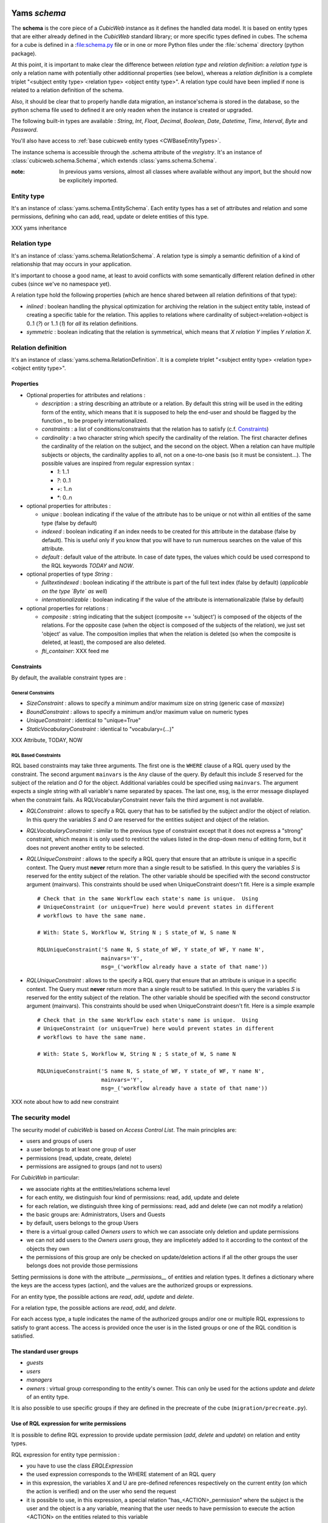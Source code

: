 .. -*- coding: utf-8 -*-

Yams *schema*
-------------

The **schema** is the core piece of a *CubicWeb* instance as it defines
the handled data model. It is based on entity types that are either already
defined in the *CubicWeb* standard library; or more specific types defined
in cubes. The schema for a cube is defined in a :file:schema.py file or in
one or more Python files under the :file:`schema` directory (python package).

At this point, it is important to make clear the difference between
*relation type* and *relation definition*: a *relation type* is only a relation
name with potentially other additionnal properties (see below), whereas a
*relation definition* is a complete triplet
"<subject entity type> <relation type> <object entity type>".
A relation type could have been implied if none is related to a
relation definition of the schema.

Also, it should be clear that to properly handle data migration, an instance'schema
is stored in the database, so the python schema file used to defined it are only readen
when the instance is created or upgraded.

The following built-in types are available : `String`, `Int`, `Float`,
`Decimal`, `Boolean`, `Date`, `Datetime`, `Time`, `Interval`, `Byte`
and `Password`.

You'll also have access to :ref:`base cubicweb entity types <CWBaseEntityTypes>`.

The instance schema is accessible through the .schema attribute of the
`vregistry`.  It's an instance of :class:`cubicweb.schema.Schema`, which
extends :class:`yams.schema.Schema`.

:note:
  In previous yams versions, almost all classes where available without
  any import, but the should now be explicitely imported.


Entity type
~~~~~~~~~~~
It's an instance of :class:`yams.schema.EntitySchema`. Each entity types has
a set of attributes and relation and some permissions, defining who can add, read,
update or delete entities of this type.

XXX yams inheritance

Relation type
~~~~~~~~~~~~~
It's an instance of :class:`yams.schema.RelationSchema`. A relation type is simply
a semantic definition of a kind of relationship that may occurs in your application.

It's important to choose a good name, at least to avoid conflicts with some semantically
different relation defined in other cubes (since we've no namespace yet).

A relation type hold the following properties (which are hence shared between all
relation definitions of that type):

* `inlined` : boolean handling the physical optimization for archiving
  the relation in the subject entity table, instead of creating a specific
  table for the relation. This applies to relations where cardinality
  of subject->relation->object is 0..1 (`?`) or 1..1 (`1`) for *all* its relation
  definitions.

* `symmetric` : boolean indicating that the relation is symmetrical, which
  means that `X relation Y` implies `Y relation X`.


Relation definition
~~~~~~~~~~~~~~~~~~~
It's an instance of :class:`yams.schema.RelationDefinition`. It is a complete triplet
"<subject entity type> <relation type> <object entity type>".

Properties
``````````

* Optional properties for attributes and relations :

  - `description` : a string describing an attribute or a relation. By default
    this string will be used in the editing form of the entity, which means
    that it is supposed to help the end-user and should be flagged by the
    function `_` to be properly internationalized.

  - `constraints` : a list of conditions/constraints that the relation has to
    satisfy (c.f. `Constraints`_)

  - `cardinality` : a two character string which specify the cardinality of the
    relation. The first character defines the cardinality of the relation on
    the subject, and the second on the object. When a relation can have
    multiple subjects or objects, the cardinality applies to all,
    not on a one-to-one basis (so it must be consistent...). The possible
    values are inspired from regular expression syntax :

    * `1`: 1..1
    * `?`: 0..1
    * `+`: 1..n
    * `*`: 0..n

* optional properties for attributes :

  - `unique` : boolean indicating if the value of the attribute has to be unique
    or not within all entities of the same type (false by default)

  - `indexed` : boolean indicating if an index needs to be created for this
    attribute in the database (false by default). This is useful only if
    you know that you will have to run numerous searches on the value of this
    attribute.

  - `default` : default value of the attribute. In case of date types, the values
    which could be used correspond to the RQL keywords `TODAY` and `NOW`.

* optional properties of type `String` :

  - `fulltextindexed` : boolean indicating if the attribute is part of
    the full text index (false by default) (*applicable on the type `Byte`
    as well*)

  - `internationalizable` : boolean indicating if the value of the attribute
    is internationalizable (false by default)

* optional properties for relations :

  - `composite` : string indicating that the subject (composite == 'subject')
    is composed of the objects of the relations. For the opposite case (when
    the object is composed of the subjects of the relation), we just set
    'object' as value. The composition implies that when the relation
    is deleted (so when the composite is deleted, at least), the composed are also deleted.

  - `fti_container`: XXX feed me

Constraints
```````````

By default, the available constraint types are :

General Constraints
......................

* `SizeConstraint` : allows to specify a minimum and/or maximum size on
  string (generic case of `maxsize`)

* `BoundConstraint` : allows to specify a minimum and/or maximum value on
  numeric types

* `UniqueConstraint` : identical to "unique=True"

* `StaticVocabularyConstraint` : identical to "vocabulary=(...)"

XXX Attribute, TODAY, NOW

RQL Based Constraints
......................

RQL based constraints may take three arguments. The first one is the ``WHERE``
clause of a RQL query used by the constraint. The second argument ``mainvars``
is the ``Any`` clause of the query. By default this include `S` reserved for the
subject of the relation and `O` for the object. Additional variables could be
specified using ``mainvars``. The argument expects a single string with all
variable's name separated by spaces. The last one, ``msg``, is the error message
displayed when the constraint fails. As RQLVocabularyConstraint never fails the
third argument is not available.

* `RQLConstraint` : allows to specify a RQL query that has to be satisfied
  by the subject and/or the object of relation. In this query the variables
  `S` and `O` are reserved for the entities subject and object of the
  relation.

* `RQLVocabularyConstraint` : similar to the previous type of constraint except
  that it does not express a "strong" constraint, which means it is only used to
  restrict the values listed in the drop-down menu of editing form, but it does
  not prevent another entity to be selected.

* `RQLUniqueConstraint` : allows to the specify a RQL query that ensure that an
  attribute is unique in a specific context. The Query must **never** return more
  than a single result to be satisfied. In this query the variables `S` is
  reserved for the entity subject of the relation. The other variable should be
  specified with the second constructor argument (mainvars). This constraints
  should be used when UniqueConstraint doesn't fit. Here is a simple example ::

    # Check that in the same Workflow each state's name is unique.  Using
    # UniqueConstraint (or unique=True) here would prevent states in different
    # workflows to have the same name.

    # With: State S, Workflow W, String N ; S state_of W, S name N

    RQLUniqueConstraint('S name N, S state_of WF, Y state_of WF, Y name N',
                        mainvars='Y',
                        msg=_('workflow already have a state of that name'))



* `RQLUniqueConstraint` : allows to the specify a RQL query that ensure that an
  attribute is unique in a specific context. The Query must **never** return more
  than a single result to be satisfied. In this query the variables `S` is
  reserved for the entity subject of the relation. The other variable should be
  specified with the second constructor argument (mainvars). This constraints
  should be used when UniqueConstraint doesn't fit. Here is a simple example ::

    # Check that in the same Workflow each state's name is unique.  Using
    # UniqueConstraint (or unique=True) here would prevent states in different
    # workflows to have the same name.

    # With: State S, Workflow W, String N ; S state_of W, S name N

    RQLUniqueConstraint('S name N, S state_of WF, Y state_of WF, Y name N',
                        mainvars='Y',
                        msg=_('workflow already have a state of that name'))



XXX note about how to add new constraint


The security model
~~~~~~~~~~~~~~~~~~

The security model of `cubicWeb` is based on `Access Control List`.
The main principles are:

* users and groups of users
* a user belongs to at least one group of user
* permissions (read, update, create, delete)
* permissions are assigned to groups (and not to users)

For *CubicWeb* in particular:

* we associate rights at the enttities/relations schema level
* for each entity, we distinguish four kind of permissions: read,
  add, update and delete
* for each relation, we distinguish three king of permissions: read,
  add and delete (we can not modify a relation)
* the basic groups are: Administrators, Users and Guests
* by default, users belongs to the group Users
* there is a virtual group called `Owners users` to which we
  can associate only deletion and update permissions
* we can not add users to the `Owners users` group, they are
  implicetely added to it according to the context of the objects
  they own
* the permissions of this group are only be checked on update/deletion
  actions if all the other groups the user belongs does not provide
  those permissions

Setting permissions is done with the attribute `__permissions__` of entities and
relation types. It defines a dictionary where the keys are the access types
(action), and the values are the authorized groups or expressions.

For an entity type, the possible actions are `read`, `add`, `update` and
`delete`.

For a relation type, the possible actions are `read`, `add`, and `delete`.

For each access type, a tuple indicates the name of the authorized groups and/or
one or multiple RQL expressions to satisfy to grant access. The access is
provided once the user is in the listed groups or one of the RQL condition is
satisfied.

The standard user groups
````````````````````````

* `guests`

* `users`

* `managers`

* `owners` : virtual group corresponding to the entity's owner.
  This can only be used for the actions `update` and `delete` of an entity
  type.

It is also possible to use specific groups if they are defined in the precreate
of the cube (``migration/precreate.py``).


Use of RQL expression for write permissions
```````````````````````````````````````````
It is possible to define RQL expression to provide update permission
(`add`, `delete` and `update`) on relation and entity types.

RQL expression for entity type permission :

* you have to use the class `ERQLExpression`

* the used expression corresponds to the WHERE statement of an RQL query

* in this expression, the variables X and U are pre-defined references
  respectively on the current entity (on which the action is verified) and
  on the user who send the request

* it is possible to use, in this expression, a special relation
  "has_<ACTION>_permission" where the subject is the user and the
  object is a any variable, meaning that the user needs to have
  permission to execute the action <ACTION> on the entities related
  to this variable

For RQL expressions on a relation type, the principles are the same except
for the following :

* you have to use the class `RRQLExpression` in the case of a non-final relation

* in the expression, the variables S, O and U are pre-defined references
  to respectively the subject and the object of the current relation (on
  which the action is being verified) and the user who executed the query

* we can also define rights over attributes of an entity (non-final relation),
  knowing that :

  - to define RQL expression, we have to use the class `ERQLExpression`
    in which X represents the entity the attribute belongs to

  - the permissions `add` and `delete` are equivalent. Only `add`/`read`
    are actually taken in consideration.

:Note on the use of RQL expression for `add` permission:

  Potentially, the use of an RQL expression to add an entity or a relation
  can cause problems for the user interface, because if the expression uses
  the entity or the relation to create, then we are not able to verify the
  permissions before we actually add the entity (please note that this is
  not a problem for the RQL server at all, because the permissions checks are
  done after the creation). In such case, the permission check methods
  (check_perm, has_perm) can indicate that the user is not allowed to create
  this entity but can obtain the permission.
  To compensate this problem, it is usually necessary, for such case,
  to use an action that reflects the schema permissions but which enables
  to check properly the permissions so that it would show up if necessary.


Use of RQL expression for reading rights
````````````````````````````````````````

The principles are the same but with the following restrictions :

* we can not use `RRQLExpression` on relation types for reading

* special relations "has_<ACTION>_permission" can not be used




Defining your schema using yams
-------------------------------

Entity type definition
~~~~~~~~~~~~~~~~~~~~~~

An entity type is defined by a Python class which inherits from `EntityType`.
The class definition contains the description of attributes and relations
for the defined entity type.
The class name corresponds to the entity type name. It is exepected to be
defined in the module ``mycube.schema``.

When defining a schema using python files, you may use the following shortcuts:

- `required` : boolean indicating if the attribute is required, eg subject cardinality is '1'

- `vocabulary` : specify static possible values of an attribute

- `maxsize` : integer providing the maximum size of a string (no limit by default)

For example:

.. sourcecode:: python

  class Person(EntityType):
    """A person with the properties and the relations necessary for my
    application"""

    last_name = String(required=True, fulltextindexed=True)
    first_name = String(required=True, fulltextindexed=True)
    title = String(vocabulary=('Mr', 'Mrs', 'Miss'))
    date_of_birth = Date()
    works_for = SubjectRelation('Company', cardinality='?*')


The entity described above defines three attributes of type String,
last_name, first_name and title, an attribute of type Date for the date of
birth and a relation that connects a `Person` to another entity of type
`Company` through the semantic `works_for`.

The name of the Python attribute corresponds to the name of the attribute
or the relation in *CubicWeb* application.

An attribute is defined in the schema as follows::

    attr_name = attr_type(properties)

where `attr_type` is one of the type listed above and `properties` is
a list of the attribute needs to statisfy (see :ref:`properties`
for more details).


* relations can be defined by using `ObjectRelation` or `SubjectRelation`.
  The first argument of `SubjectRelation` or `ObjectRelation` gives respectively
  the object/subject entity type of the relation. This could be :

  * a string corresponding to an entity type

  * a tuple of string corresponding to multiple entity types

  * special string such as follows :

    - "**" : all types of entities
    - "*" : all types of non-meta entities
    - "@" : all types of meta entities but not system entities (e.g. used for
      the basic schema description)

* it is possible to use the attribute `meta` to flag an entity type as a `meta`
  (e.g. used to describe/categorize other entities)

*Note* : if you end up with an `if` in the definition of your entity, this probably
means that you need two separate entities that implement the `ITree` interface and
get the result from `.children()` which ever entity is concerned.

Inheritance
```````````
XXX feed me


Definition of relations
~~~~~~~~~~~~~~~~~~~~~~~

XXX add note about defining relation type / definition

A relation is defined by a Python class heriting `RelationType`. The name
of the class corresponds to the name of the type. The class then contains
a description of the properties of this type of relation, and could as well
contain a string for the subject and a string for the object. This allows to create
new definition of associated relations, (so that the class can have the
definition properties from the relation) for example ::

  class locked_by(RelationType):
    """relation on all entities indicating that they are locked"""
    inlined = True
    cardinality = '?*'
    subject = '*'
    object = 'CWUser'

In the case of simultaneous relations definitions, `subject` and `object`
can both be equal to the value of the first argument of `SubjectRelation`
and `ObjectRelation`.

When a relation is not inlined and not symmetrical, and it does not require
specific permissions, its definition (by using `SubjectRelation` and
`ObjectRelation`) is all we need.


Definition of permissions
~~~~~~~~~~~~~~~~~~~~~~~~~~

In addition to that the entity type `CWPermission` from the standard library
allow to build very complex and dynamic security architecture. The schema of
this entity type is as follow:

.. sourcecode:: python

    class CWPermission(EntityType):
	"""entity type that may be used to construct some advanced security configuration
	"""
	name = String(required=True, indexed=True, internationalizable=True, maxsize=100)
 require_group = SubjectRelation('CWGroup', cardinality='+*',
					description=_('groups to which the permission is granted'))
 require_state = SubjectRelation('State',
                                        description=_("entity's state in which the permission is applicable"))
	# can be used on any entity
 require_permission = ObjectRelation('**', cardinality='*1', composite='subject',
					    description=_("link a permission to the entity. This "
							  "permission should be used in the security "
							  "definition of the entity's type to be useful."))


Example of configuration:

.. sourcecode:: python


    ...

    class Version(EntityType):
	"""a version is defining the content of a particular project's release"""

	__permissions__ = {'read':   ('managers', 'users', 'guests',),
		       'update': ('managers', 'logilab', 'owners',),
		       'delete': ('managers', ),
		       'add':    ('managers', 'logilab',
				  ERQLExpression('X version_of PROJ, U in_group G,'
						 'PROJ require_permission P, P name "add_version",'
						 'P require_group G'),)}


    class version_of(RelationType):
	"""link a version to its project. A version is necessarily linked to one and only one project.
	"""
	__permissions__ = {'read':   ('managers', 'users', 'guests',),
		       'delete': ('managers', ),
		       'add':    ('managers', 'logilab',
				  RRQLExpression('O require_permission P, P name "add_version",'
						 'U in_group G, P require_group G'),)
		       }
	inlined = True

This configuration indicates that an entity `CWPermission` named
"add_version" can be associated to a project and provides rights to create
new versions on this project to specific groups. It is important to notice that :

* in such case, we have to protect both the entity type "Version" and the relation
  associating a version to a project ("version_of")

* because of the genericity of the entity type `CWPermission`, we have to execute
  a unification with the groups and/or the states if necessary in the expression
  ("U in_group G, P require_group G" in the above example)
